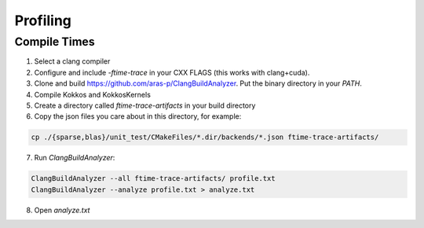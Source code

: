 Profiling
=========

Compile Times
-------------
1. Select a clang compiler
2. Configure and include `-ftime-trace` in your CXX FLAGS (this works with clang+cuda).
3. Clone and build https://github.com/aras-p/ClangBuildAnalyzer. Put the binary directory in your `PATH`.
4. Compile Kokkos and KokkosKernels
5. Create a directory called `ftime-trace-artifacts` in your build directory
6. Copy the json files you care about in this directory, for example:

.. code-block::

  cp ./{sparse,blas}/unit_test/CMakeFiles/*.dir/backends/*.json ftime-trace-artifacts/

7. Run `ClangBuildAnalyzer`:

.. code-block::

  ClangBuildAnalyzer --all ftime-trace-artifacts/ profile.txt
  ClangBuildAnalyzer --analyze profile.txt > analyze.txt

8. Open `analyze.txt`